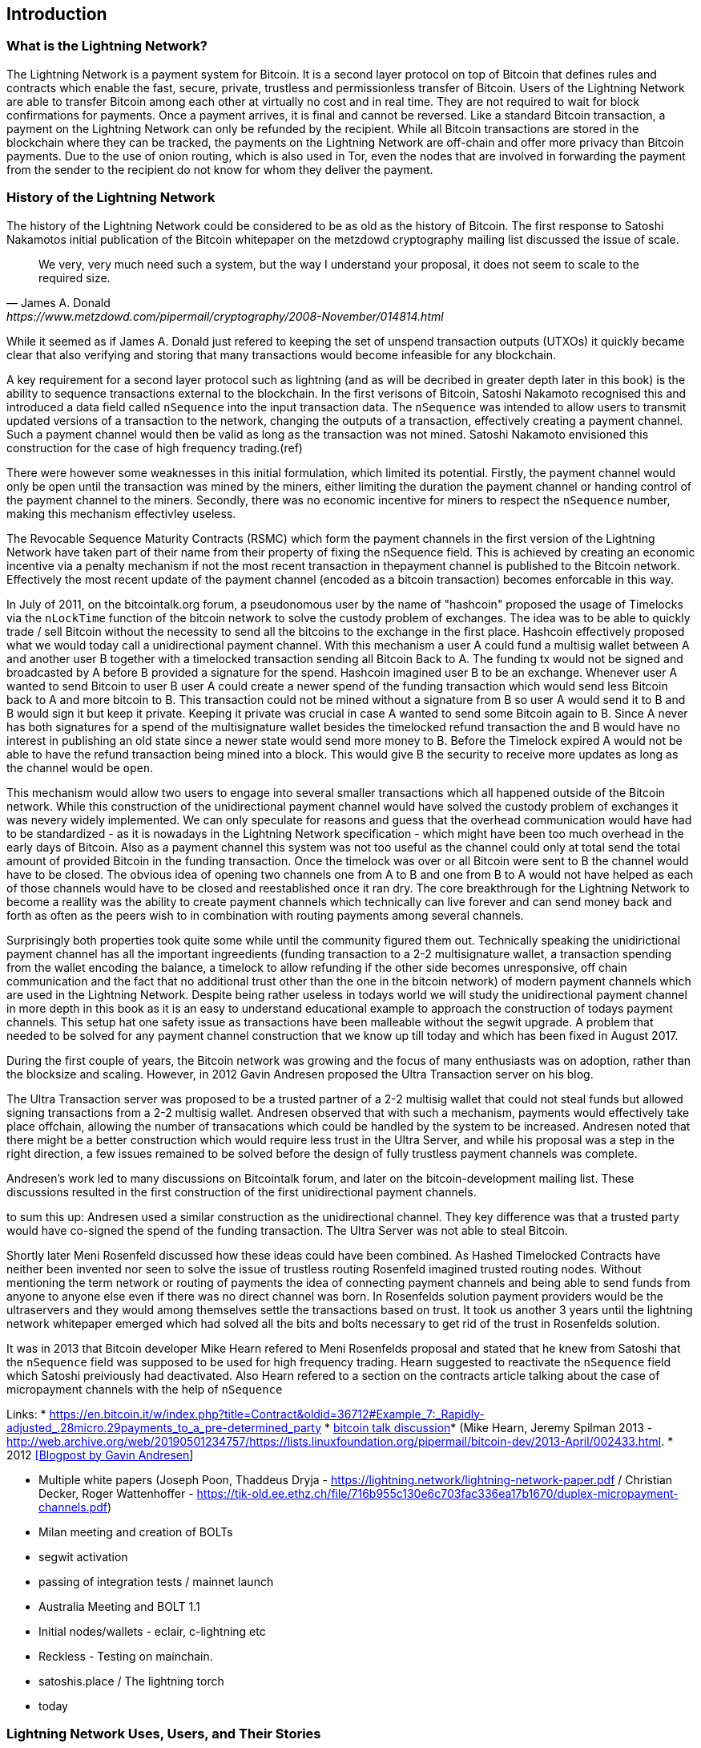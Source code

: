 [role="pagenumrestart"]
[[ch01_intro_what_is_the_lightning_network]]
== Introduction

=== What is the Lightning Network?

The Lightning Network is a payment system for Bitcoin.
It is a second layer protocol on top of Bitcoin that defines rules and contracts which enable the fast, secure, private, trustless and permissionless transfer of Bitcoin.
Users of the Lightning Network are able to transfer Bitcoin among each other at virtually no cost and in real time.
They are not required to wait for block confirmations for payments.
Once a payment arrives, it is final and cannot be reversed.
Like a standard Bitcoin transaction, a payment on the Lightning Network can only be refunded by the recipient.
While all Bitcoin transactions are stored in the blockchain where they can be tracked, the payments on the Lightning Network are off-chain and offer more privacy than Bitcoin payments.
Due to the use of onion routing, which is also used in Tor, even the nodes that are involved in forwarding the payment from the sender to the recipient do not know for whom they deliver the payment.

=== History of the Lightning Network

// The following is working draft and suggested mile stones in the history of the Lightning Network.

The history of the Lightning Network could be considered to be as old as the history of Bitcoin.
The first response to Satoshi Nakamotos initial publication of the Bitcoin whitepaper on the metzdowd cryptography mailing list discussed the issue of scale.
[quote, James A. Donald, https://www.metzdowd.com/pipermail/cryptography/2008-November/014814.html ]
____
We very, very much need such a system, but the way I understand your proposal, it does not seem to scale to the required size.
____
While it seemed as if James A. Donald just refered to keeping the set of unspend transaction outputs (UTXOs) it quickly became clear that also verifying and storing that many transactions would become infeasible for any blockchain.

A key requirement for a second layer protocol such as lightning (and as will be decribed in greater depth later in this book) is the ability to sequence transactions external to the blockchain. In the first verisons of Bitcoin, Satoshi Nakamoto recognised this and introduced a data field called `nSequence` into the input transaction data.
The `nSequence`  was intended to allow users to transmit updated versions of a transaction to the network, changing the outputs of a transaction, effectively creating a payment channel. 
Such a payment channel would then be valid as long as the transaction was not mined.
Satoshi Nakamoto envisioned this construction for the case of high frequency trading.(ref)

There were however some weaknesses in this initial formulation, which limited its potential. Firstly, the payment channel would only be open until the transaction was mined by the miners, either limiting the duration the payment channel or handing control of the payment channel to the miners.  Secondly, there was no economic incentive for miners to respect the `nSequence` number, making this mechanism effectivley useless.

The Revocable Sequence Maturity Contracts (RSMC) which form the payment channels in the first version of the Lightning Network have taken part of their name from their property of fixing the nSequence field.
This is achieved by creating an economic incentive via a penalty mechanism if not the most recent transaction in thepayment channel is published to the Bitcoin network.
Effectively the most recent update of the payment channel (encoded as a bitcoin transaction) becomes enforcable in this way. 
// find / add sources for some of the claimes

In July of 2011, on the bitcointalk.org forum,  a pseudonomous user by the name of "hashcoin" proposed the usage of Timelocks via the `nLockTime` function of the bitcoin network to solve the custody problem of exchanges.
The idea was to be able to quickly trade / sell Bitcoin without the necessity to send all the bitcoins to the exchange in the first place.
Hashcoin effectively proposed what we would today call a unidirectional payment channel.
With this mechanism a user A could fund a multisig wallet between A and another user B together with a timelocked transaction sending all Bitcoin Back to A.
The funding tx would not be signed and broadcasted by A before B provided a signature for the spend.
Hashcoin imagined user B to be an exchange.
Whenever user A wanted to send Bitcoin to user B user A could create a newer spend of the funding transaction which would send less Bitcoin back to A and more bitcoin to B.
This transaction could not be mined without a signature from B so user A would send it to B and B would sign it but keep it private.
Keeping it private was crucial in case A wanted to send some Bitcoin again to B.
Since A never has both signatures for a spend of the multisignature wallet besides the timelocked refund transaction the and B would have no interest in publishing an old state since a newer state would send more money to B.
Before the Timelock expired A would not be able to have the refund transaction being mined into a block.
This would give B the security to receive more updates as long as the channel would be `open`. 

This mechanism would allow two users to engage into several smaller transactions which all happened outside of the Bitcoin network.
While this construction of the unidirectional payment channel would have solved the custody problem of exchanges it was nevery widely implemented.
We can only speculate for reasons and guess that the overhead communication would have had to be standardized - as it is nowadays in the Lightning Network specification - which might have been too much overhead in the early days of Bitcoin.
Also as a payment channel this system was not too useful as the channel could only at total send the total amount of provided Bitcoin in the funding transaction.
Once the timelock was over or all Bitcoin were sent to B the channel would have to be closed.
The obvious idea of opening two channels one from A to B and one from B to A would not have helped as each of those channels would have to be closed and reestablished once it ran dry.
The core breakthrough for the Lightning Network to become a reallity was the ability to create payment channels which technically can live forever and can send money back and forth as often as the peers wish to in combination with routing payments among several channels.

Surprisingly both properties took quite some while until the community figured them out.
Technically speaking the unidirictional payment channel has all the important ingreedients (funding transaction to a 2-2 multisignature wallet, a transaction spending from the wallet encoding the balance, a timelock to allow refunding if the other side becomes unresponsive, off chain communication and the fact that no additional trust other than the one in the bitcoin network) of modern payment channels which are used in the Lightning Network.
Despite being rather useless in todays world we will study the unidirectional payment channel in more depth in this book as it is an easy to understand educational example to approach the construction of todays payment channels.
This setup hat one safety issue as transactions have been malleable without the segwit upgrade.
A problem that needed to be solved for any payment channel construction that we know up till today and which has been fixed in August 2017.

During the first couple of years, the Bitcoin network was growing and the focus of many enthusiasts was on adoption, rather than the blocksize and scaling.  However, in 2012 Gavin Andresen proposed the Ultra Transaction server on his blog.

The Ultra Transaction server was proposed to be a trusted partner of a 2-2 multisig wallet that could not steal funds but allowed signing transactions from a 2-2 multisig wallet.
Andresen observed that with such a mechanism, payments would effectively take place offchain, allowing the number of transacations which could be handled by the system to be increased.
Andresen noted that there might be a better construction which would require less trust in the Ultra Server, and while his proposal was a step in the right direction, a few issues remained to be solved before the design of fully trustless payment channels was complete.

Andresen's work led to many discussions on Bitcointalk forum, and later on the bitcoin-development mailing list. These discussions resulted in the first construction of the first unidirectional payment channels. 

to sum this up: Andresen used a similar construction as the unidirectional channel.
They key difference was that a trusted party would have co-signed the spend of the funding transaction.
The Ultra Server was not able to steal Bitcoin.

Shortly later Meni Rosenfeld discussed how these ideas could have been combined.
As Hashed Timelocked Contracts have neither been invented nor seen to solve the issue of trustless routing Rosenfeld imagined trusted routing nodes.
Without mentioning the term network or routing of payments the idea of connecting payment channels and being able to send funds from anyone to anyone else even if there was no direct channel was born.
In Rosenfelds solution payment providers would be the ultraservers and they would among themselves settle the transactions based on trust.
It took us another 3 years until the lightning network whitepaper emerged which had solved all the bits and bolts necessary to get rid of the trust in Rosenfelds solution.

It was in 2013 that Bitcoin developer Mike Hearn refered to Meni Rosenfelds proposal and stated that he knew from Satoshi that the `nSequence` field was supposed to be used for high frequency trading.
Hearn suggested to reactivate the `nSequence` field which Satoshi preiviously had deactivated.
Also Hearn refered to a section on the contracts article talking about the case of micropayment channels with the help of `nSequence`

Links:
* https://en.bitcoin.it/w/index.php?title=Contract&oldid=36712#Example_7:_Rapidly-adjusted_.28micro.29payments_to_a_pre-determined_party
* http://web.archive.org/web/20190419103457/https://bitcointalk.org/index.php?topic=91732.0[bitcoin talk discussion]* (Mike Hearn, Jeremy Spilman 2013 - http://web.archive.org/web/20190501234757/https://lists.linuxfoundation.org/pipermail/bitcoin-dev/2013-April/002433.html. 
* 2012 http://web.archive.org/web/20190730234737/http://gavintech.blogspot.com/web/20150510204329/http://gavintech.blogspot.com/2012/07/off-chain-transactions.html[[Blogpost by Gavin Andresen]]


* Multiple white papers (Joseph Poon, Thaddeus Dryja - https://lightning.network/lightning-network-paper.pdf / Christian Decker, Roger Wattenhoffer -  https://tik-old.ee.ethz.ch/file/716b955c130e6c703fac336ea17b1670/duplex-micropayment-channels.pdf)
* Milan meeting and creation of BOLTs
* segwit activation
* passing of integration tests / mainnet launch
* Australia Meeting and BOLT 1.1
* Initial nodes/wallets - eclair, c-lightning etc
* Reckless - Testing on mainchain.
* satoshis.place / The lightning torch
* today

[[user-stories]]
=== Lightning Network Uses, Users, and Their Stories

As an electronic cash system it preserves the 3 most important properties of money (medium of exchange, store of value, and unit of account).
The invention of money (and in particular Bitcoin) was primarily made to facilitate trade and enable the exchange of value between people.
However, without the Lightning Network Bitcoin is hard to be used concurrently by millions of people.
Therefore, in order to fully understand the uses of the Lightning Network, we'll examine it from the perspective of people using it.
In particular the use cases will come from previous users of Bitcoin as well as people who have not used Bitcoin before.
Each of the people and their stories, as listed here, illustrates one or more specific use cases.
We'll be seeing them throughout this book:

consumer::
A regular consumer on the Internet or in the offline world who wants to make purchases.

content creator / curator::
A person or platform offering content on the web.
They want to install a pay wall or get tipped by their fans and consumers.
This could even include music or video streaming on demand paying in real time

John is a 9 year old boy from Australia, who wanted a games console just like his friends. However he was told by his dad that in order to buy it, he had to earn the money by himself.  Now John is an aspiring artist so he knows that while he is still learning, he can't charge much for his artwork.  After learning about Bitcoin, he managed to setup a website to sell his drawings across the internet. By using the Lightning Network, John was able to charge as little as $1 for one of his drawings.  By being able to set a fair price, which would normally be considered a micropayment and as such not possible with other payment methods, and by using a global currency such as Bitcoin, John was able to sell his art work to customers all over the world and in the end buy the games console he so very much wanted. 

gamer::
Similar to the content creator, a gamer and live streamer would like to be tipped.
However, in gaming (and gambling) the transfer of bitcoin could be part of the game for example to trade items or to wage for bets.

migrant::
Remittance is an important way for refugees to help their loved one in their home country.
Characteristic for remittance is that the payments usually are cross border and relatively small.
However, they might happen on a monthly base as they are just a fraction of the monthly wage.

professional bitcoiner::
A person who wants to earn interest on their bitcoin without the risk of lending them to other people could decide to set up routing nodes on the lightning network.
By providing liquidity to the Lightning Network the routing capacities will be increased offering the chance to earn routing fees on the owned bitcoin.

merchants::
Merchants live on the margin of the sold goods.
They usually pay fees for using point of sales services and several payment methods which take a fraction of the transferred money.
This directly decreases the margin on which merchants operate.
A merchant will be happy to get an additional payment method which is virtually for free to the merchant.

An example of a merchant is Silke. 
Silke runs a small coffee shop in an upmarket street in Berlin. 
She knows about Bitcoin and wants to accept it in her shop, but has been reluctant to do so because she knows that Bitcoin payments take approx. 10 minutes to be confirmed into her account. 
However with the Lightning Network, she knows that her regular clients, such as Joerg can pay for their coffee at her shop, quickly and with negligible fees. 
Additionally, by using the Lightning Network, Silke has all funds deposited instantly to her wallet and with usually smaller fees on her side as well. 
Ultimately this allows her to provide a better service or to offer better pricing for her products.


=== Getting Started


==== Choosing a Lightning Network Wallet

* full nodes (c-lightning, eclair, lnd) + remote controls
* phone / desktop wallets  (SPV clients)
* custodial services / wallets?
// Mastering bitcoin also had a section about custodial web wallets. So it might be fair to include them.

==== Quick Start

[[getting_first_bitcoin]]
==== Getting Your First Bitcoin on the Lightning Network


[[sending_receiving]]
==== Sending and Receiving Bitcoin on the Lightning Network
